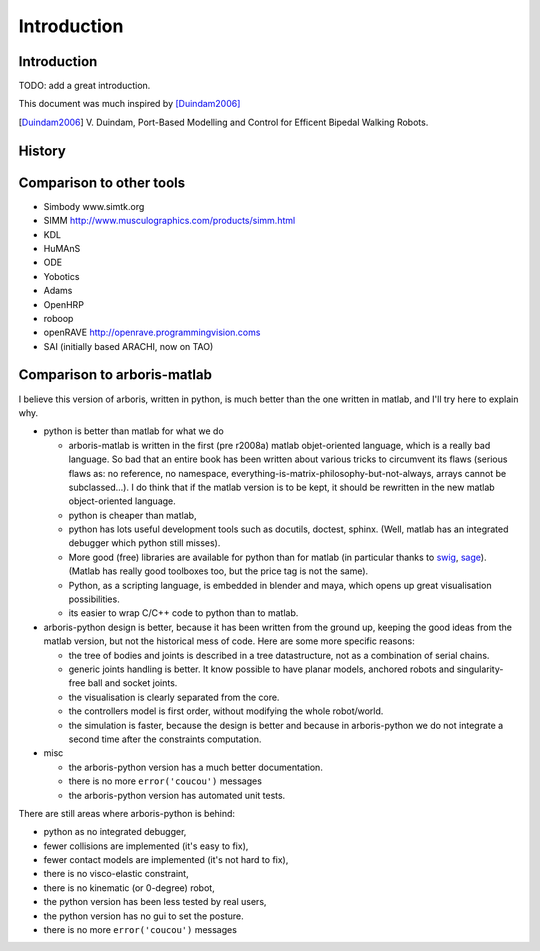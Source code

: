 ============
Introduction
============

Introduction
============

TODO: add a great introduction.

This document was much inspired by [Duindam2006]_

.. [Duindam2006] V. Duindam, Port-Based Modelling and Control for 
                 Efficent Bipedal Walking Robots.


History
=======


Comparison to other tools
=========================

- Simbody www.simtk.org
- SIMM http://www.musculographics.com/products/simm.html
- KDL
- HuMAnS
- ODE
- Yobotics
- Adams
- OpenHRP
- roboop
- openRAVE http://openrave.programmingvision.coms
- SAI (initially based ARACHI, now on TAO)

Comparison to arboris-matlab
============================

I believe this version of arboris, written in python, is much better 
than the one written in matlab, and I'll try here to explain why.


- python is better than matlab for what we do

  - arboris-matlab is written in the first (pre r2008a) matlab 
    objet-oriented language, which is a really bad language. 
    So bad that an entire book has been written about various 
    tricks to circumvent its flaws (serious flaws as: no reference, 
    no namespace, everything-is-matrix-philosophy-but-not-always, arrays 
    cannot be subclassed...). 
    I do think that if the matlab version is to be kept, it 
    should be rewritten in the new matlab object-oriented 
    language.

  - python is cheaper than matlab,

  - python has lots useful development tools such as docutils, doctest, 
    sphinx. (Well, matlab has an integrated debugger which python still 
    misses).

  - More good (free) libraries are available for python than for matlab 
    (in particular thanks to `swig <http://www.swig.org>`_,
    `sage <http://www.sagemath.org>`_). 
    (Matlab has really good toolboxes too, but the price tag is not the 
    same).

  - Python, as a scripting language, is embedded in blender and maya, which 
    opens up great visualisation possibilities.

  - its easier to wrap C/C++ code to python than to matlab.

- arboris-python design is better, because it has been written from the 
  ground up, keeping the good ideas from the matlab version, but not the
  historical mess of code. Here are some more specific reasons:

  - the tree of bodies and joints is described in a tree datastructure, not
    as a combination of serial chains.

  - generic joints handling is better. It know possible to have planar models, 
    anchored robots and singularity-free ball and socket joints.

  - the visualisation is clearly separated from the core.

  - the controllers model is first order, without modifying the whole 
    robot/world.

  - the simulation is faster, because the design is better and because 
    in arboris-python we do not integrate a second time after the 
    constraints computation.

- misc

  - the arboris-python version has a much better documentation.

  - there is no more ``error('coucou')`` messages

  - the arboris-python version has automated unit tests.



There are still areas where arboris-python is behind:

- python as no integrated debugger,
- fewer collisions are implemented (it's easy to fix),
- fewer contact models are implemented (it's not hard to fix),
- there is no visco-elastic constraint,
- there is no kinematic (or 0-degree) robot,
- the python version has been less tested by real users,
- the python version has no gui to set the posture.
- there is no more ``error('coucou')`` messages

